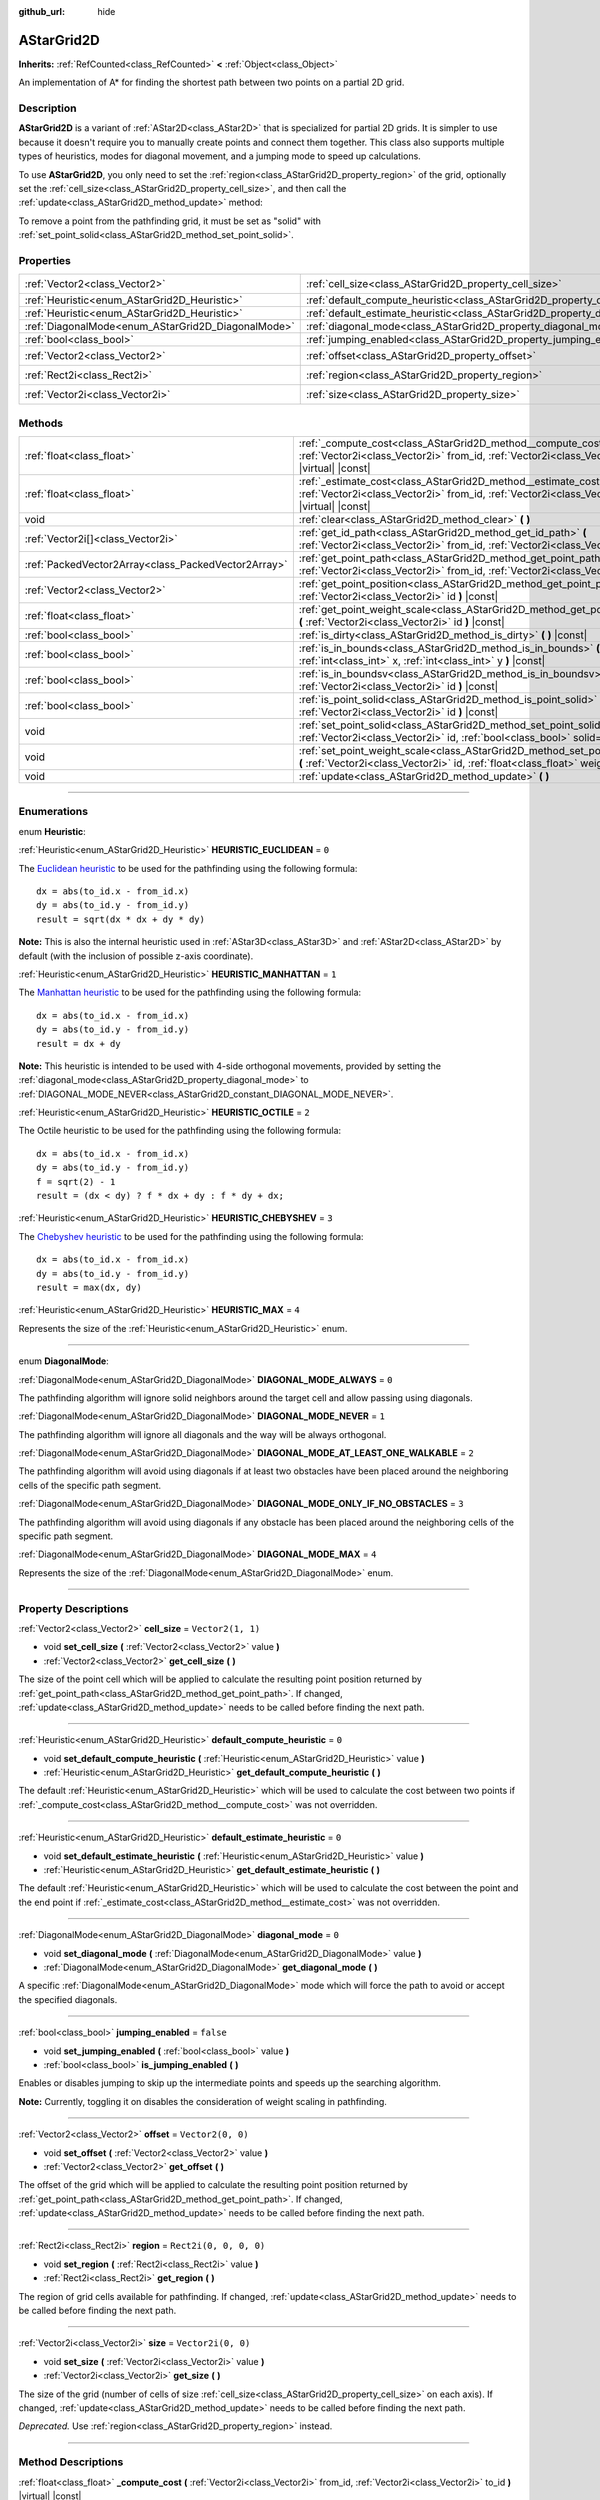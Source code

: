 :github_url: hide

.. DO NOT EDIT THIS FILE!!!
.. Generated automatically from Godot engine sources.
.. Generator: https://github.com/godotengine/godot/tree/4.1/doc/tools/make_rst.py.
.. XML source: https://github.com/godotengine/godot/tree/4.1/doc/classes/AStarGrid2D.xml.

.. _class_AStarGrid2D:

AStarGrid2D
===========

**Inherits:** :ref:`RefCounted<class_RefCounted>` **<** :ref:`Object<class_Object>`

An implementation of A\* for finding the shortest path between two points on a partial 2D grid.

.. rst-class:: classref-introduction-group

Description
-----------

**AStarGrid2D** is a variant of :ref:`AStar2D<class_AStar2D>` that is specialized for partial 2D grids. It is simpler to use because it doesn't require you to manually create points and connect them together. This class also supports multiple types of heuristics, modes for diagonal movement, and a jumping mode to speed up calculations.

To use **AStarGrid2D**, you only need to set the :ref:`region<class_AStarGrid2D_property_region>` of the grid, optionally set the :ref:`cell_size<class_AStarGrid2D_property_cell_size>`, and then call the :ref:`update<class_AStarGrid2D_method_update>` method:


.. tabs::

 .. code-tab:: gdscript

    var astar_grid = AStarGrid2D.new()
    astar_grid.region = Rect2i(0, 0, 32, 32)
    astar_grid.cell_size = Vector2(16, 16)
    astar_grid.update()
    print(astar_grid.get_id_path(Vector2i(0, 0), Vector2i(3, 4))) # prints (0, 0), (1, 1), (2, 2), (3, 3), (3, 4)
    print(astar_grid.get_point_path(Vector2i(0, 0), Vector2i(3, 4))) # prints (0, 0), (16, 16), (32, 32), (48, 48), (48, 64)

 .. code-tab:: csharp

    AStarGrid2D astarGrid = new AStarGrid2D();
    astarGrid.Size = new Vector2I(32, 32);
    astarGrid.CellSize = new Vector2I(16, 16);
    astarGrid.Update();
    GD.Print(astarGrid.GetIdPath(Vector2I.Zero, new Vector2I(3, 4))); // prints (0, 0), (1, 1), (2, 2), (3, 3), (3, 4)
    GD.Print(astarGrid.GetPointPath(Vector2I.Zero, new Vector2I(3, 4))); // prints (0, 0), (16, 16), (32, 32), (48, 48), (48, 64)



To remove a point from the pathfinding grid, it must be set as "solid" with :ref:`set_point_solid<class_AStarGrid2D_method_set_point_solid>`.

.. rst-class:: classref-reftable-group

Properties
----------

.. table::
   :widths: auto

   +----------------------------------------------------+------------------------------------------------------------------------------------------+------------------------+
   | :ref:`Vector2<class_Vector2>`                      | :ref:`cell_size<class_AStarGrid2D_property_cell_size>`                                   | ``Vector2(1, 1)``      |
   +----------------------------------------------------+------------------------------------------------------------------------------------------+------------------------+
   | :ref:`Heuristic<enum_AStarGrid2D_Heuristic>`       | :ref:`default_compute_heuristic<class_AStarGrid2D_property_default_compute_heuristic>`   | ``0``                  |
   +----------------------------------------------------+------------------------------------------------------------------------------------------+------------------------+
   | :ref:`Heuristic<enum_AStarGrid2D_Heuristic>`       | :ref:`default_estimate_heuristic<class_AStarGrid2D_property_default_estimate_heuristic>` | ``0``                  |
   +----------------------------------------------------+------------------------------------------------------------------------------------------+------------------------+
   | :ref:`DiagonalMode<enum_AStarGrid2D_DiagonalMode>` | :ref:`diagonal_mode<class_AStarGrid2D_property_diagonal_mode>`                           | ``0``                  |
   +----------------------------------------------------+------------------------------------------------------------------------------------------+------------------------+
   | :ref:`bool<class_bool>`                            | :ref:`jumping_enabled<class_AStarGrid2D_property_jumping_enabled>`                       | ``false``              |
   +----------------------------------------------------+------------------------------------------------------------------------------------------+------------------------+
   | :ref:`Vector2<class_Vector2>`                      | :ref:`offset<class_AStarGrid2D_property_offset>`                                         | ``Vector2(0, 0)``      |
   +----------------------------------------------------+------------------------------------------------------------------------------------------+------------------------+
   | :ref:`Rect2i<class_Rect2i>`                        | :ref:`region<class_AStarGrid2D_property_region>`                                         | ``Rect2i(0, 0, 0, 0)`` |
   +----------------------------------------------------+------------------------------------------------------------------------------------------+------------------------+
   | :ref:`Vector2i<class_Vector2i>`                    | :ref:`size<class_AStarGrid2D_property_size>`                                             | ``Vector2i(0, 0)``     |
   +----------------------------------------------------+------------------------------------------------------------------------------------------+------------------------+

.. rst-class:: classref-reftable-group

Methods
-------

.. table::
   :widths: auto

   +-----------------------------------------------------+-----------------------------------------------------------------------------------------------------------------------------------------------------------------------------+
   | :ref:`float<class_float>`                           | :ref:`_compute_cost<class_AStarGrid2D_method__compute_cost>` **(** :ref:`Vector2i<class_Vector2i>` from_id, :ref:`Vector2i<class_Vector2i>` to_id **)** |virtual| |const|   |
   +-----------------------------------------------------+-----------------------------------------------------------------------------------------------------------------------------------------------------------------------------+
   | :ref:`float<class_float>`                           | :ref:`_estimate_cost<class_AStarGrid2D_method__estimate_cost>` **(** :ref:`Vector2i<class_Vector2i>` from_id, :ref:`Vector2i<class_Vector2i>` to_id **)** |virtual| |const| |
   +-----------------------------------------------------+-----------------------------------------------------------------------------------------------------------------------------------------------------------------------------+
   | void                                                | :ref:`clear<class_AStarGrid2D_method_clear>` **(** **)**                                                                                                                    |
   +-----------------------------------------------------+-----------------------------------------------------------------------------------------------------------------------------------------------------------------------------+
   | :ref:`Vector2i[]<class_Vector2i>`                   | :ref:`get_id_path<class_AStarGrid2D_method_get_id_path>` **(** :ref:`Vector2i<class_Vector2i>` from_id, :ref:`Vector2i<class_Vector2i>` to_id **)**                         |
   +-----------------------------------------------------+-----------------------------------------------------------------------------------------------------------------------------------------------------------------------------+
   | :ref:`PackedVector2Array<class_PackedVector2Array>` | :ref:`get_point_path<class_AStarGrid2D_method_get_point_path>` **(** :ref:`Vector2i<class_Vector2i>` from_id, :ref:`Vector2i<class_Vector2i>` to_id **)**                   |
   +-----------------------------------------------------+-----------------------------------------------------------------------------------------------------------------------------------------------------------------------------+
   | :ref:`Vector2<class_Vector2>`                       | :ref:`get_point_position<class_AStarGrid2D_method_get_point_position>` **(** :ref:`Vector2i<class_Vector2i>` id **)** |const|                                               |
   +-----------------------------------------------------+-----------------------------------------------------------------------------------------------------------------------------------------------------------------------------+
   | :ref:`float<class_float>`                           | :ref:`get_point_weight_scale<class_AStarGrid2D_method_get_point_weight_scale>` **(** :ref:`Vector2i<class_Vector2i>` id **)** |const|                                       |
   +-----------------------------------------------------+-----------------------------------------------------------------------------------------------------------------------------------------------------------------------------+
   | :ref:`bool<class_bool>`                             | :ref:`is_dirty<class_AStarGrid2D_method_is_dirty>` **(** **)** |const|                                                                                                      |
   +-----------------------------------------------------+-----------------------------------------------------------------------------------------------------------------------------------------------------------------------------+
   | :ref:`bool<class_bool>`                             | :ref:`is_in_bounds<class_AStarGrid2D_method_is_in_bounds>` **(** :ref:`int<class_int>` x, :ref:`int<class_int>` y **)** |const|                                             |
   +-----------------------------------------------------+-----------------------------------------------------------------------------------------------------------------------------------------------------------------------------+
   | :ref:`bool<class_bool>`                             | :ref:`is_in_boundsv<class_AStarGrid2D_method_is_in_boundsv>` **(** :ref:`Vector2i<class_Vector2i>` id **)** |const|                                                         |
   +-----------------------------------------------------+-----------------------------------------------------------------------------------------------------------------------------------------------------------------------------+
   | :ref:`bool<class_bool>`                             | :ref:`is_point_solid<class_AStarGrid2D_method_is_point_solid>` **(** :ref:`Vector2i<class_Vector2i>` id **)** |const|                                                       |
   +-----------------------------------------------------+-----------------------------------------------------------------------------------------------------------------------------------------------------------------------------+
   | void                                                | :ref:`set_point_solid<class_AStarGrid2D_method_set_point_solid>` **(** :ref:`Vector2i<class_Vector2i>` id, :ref:`bool<class_bool>` solid=true **)**                         |
   +-----------------------------------------------------+-----------------------------------------------------------------------------------------------------------------------------------------------------------------------------+
   | void                                                | :ref:`set_point_weight_scale<class_AStarGrid2D_method_set_point_weight_scale>` **(** :ref:`Vector2i<class_Vector2i>` id, :ref:`float<class_float>` weight_scale **)**       |
   +-----------------------------------------------------+-----------------------------------------------------------------------------------------------------------------------------------------------------------------------------+
   | void                                                | :ref:`update<class_AStarGrid2D_method_update>` **(** **)**                                                                                                                  |
   +-----------------------------------------------------+-----------------------------------------------------------------------------------------------------------------------------------------------------------------------------+

.. rst-class:: classref-section-separator

----

.. rst-class:: classref-descriptions-group

Enumerations
------------

.. _enum_AStarGrid2D_Heuristic:

.. rst-class:: classref-enumeration

enum **Heuristic**:

.. _class_AStarGrid2D_constant_HEURISTIC_EUCLIDEAN:

.. rst-class:: classref-enumeration-constant

:ref:`Heuristic<enum_AStarGrid2D_Heuristic>` **HEURISTIC_EUCLIDEAN** = ``0``

The `Euclidean heuristic <https://en.wikipedia.org/wiki/Euclidean_distance>`__ to be used for the pathfinding using the following formula:

::

    dx = abs(to_id.x - from_id.x)
    dy = abs(to_id.y - from_id.y)
    result = sqrt(dx * dx + dy * dy)

\ **Note:** This is also the internal heuristic used in :ref:`AStar3D<class_AStar3D>` and :ref:`AStar2D<class_AStar2D>` by default (with the inclusion of possible z-axis coordinate).

.. _class_AStarGrid2D_constant_HEURISTIC_MANHATTAN:

.. rst-class:: classref-enumeration-constant

:ref:`Heuristic<enum_AStarGrid2D_Heuristic>` **HEURISTIC_MANHATTAN** = ``1``

The `Manhattan heuristic <https://en.wikipedia.org/wiki/Taxicab_geometry>`__ to be used for the pathfinding using the following formula:

::

    dx = abs(to_id.x - from_id.x)
    dy = abs(to_id.y - from_id.y)
    result = dx + dy

\ **Note:** This heuristic is intended to be used with 4-side orthogonal movements, provided by setting the :ref:`diagonal_mode<class_AStarGrid2D_property_diagonal_mode>` to :ref:`DIAGONAL_MODE_NEVER<class_AStarGrid2D_constant_DIAGONAL_MODE_NEVER>`.

.. _class_AStarGrid2D_constant_HEURISTIC_OCTILE:

.. rst-class:: classref-enumeration-constant

:ref:`Heuristic<enum_AStarGrid2D_Heuristic>` **HEURISTIC_OCTILE** = ``2``

The Octile heuristic to be used for the pathfinding using the following formula:

::

    dx = abs(to_id.x - from_id.x)
    dy = abs(to_id.y - from_id.y)
    f = sqrt(2) - 1
    result = (dx < dy) ? f * dx + dy : f * dy + dx;

.. _class_AStarGrid2D_constant_HEURISTIC_CHEBYSHEV:

.. rst-class:: classref-enumeration-constant

:ref:`Heuristic<enum_AStarGrid2D_Heuristic>` **HEURISTIC_CHEBYSHEV** = ``3``

The `Chebyshev heuristic <https://en.wikipedia.org/wiki/Chebyshev_distance>`__ to be used for the pathfinding using the following formula:

::

    dx = abs(to_id.x - from_id.x)
    dy = abs(to_id.y - from_id.y)
    result = max(dx, dy)

.. _class_AStarGrid2D_constant_HEURISTIC_MAX:

.. rst-class:: classref-enumeration-constant

:ref:`Heuristic<enum_AStarGrid2D_Heuristic>` **HEURISTIC_MAX** = ``4``

Represents the size of the :ref:`Heuristic<enum_AStarGrid2D_Heuristic>` enum.

.. rst-class:: classref-item-separator

----

.. _enum_AStarGrid2D_DiagonalMode:

.. rst-class:: classref-enumeration

enum **DiagonalMode**:

.. _class_AStarGrid2D_constant_DIAGONAL_MODE_ALWAYS:

.. rst-class:: classref-enumeration-constant

:ref:`DiagonalMode<enum_AStarGrid2D_DiagonalMode>` **DIAGONAL_MODE_ALWAYS** = ``0``

The pathfinding algorithm will ignore solid neighbors around the target cell and allow passing using diagonals.

.. _class_AStarGrid2D_constant_DIAGONAL_MODE_NEVER:

.. rst-class:: classref-enumeration-constant

:ref:`DiagonalMode<enum_AStarGrid2D_DiagonalMode>` **DIAGONAL_MODE_NEVER** = ``1``

The pathfinding algorithm will ignore all diagonals and the way will be always orthogonal.

.. _class_AStarGrid2D_constant_DIAGONAL_MODE_AT_LEAST_ONE_WALKABLE:

.. rst-class:: classref-enumeration-constant

:ref:`DiagonalMode<enum_AStarGrid2D_DiagonalMode>` **DIAGONAL_MODE_AT_LEAST_ONE_WALKABLE** = ``2``

The pathfinding algorithm will avoid using diagonals if at least two obstacles have been placed around the neighboring cells of the specific path segment.

.. _class_AStarGrid2D_constant_DIAGONAL_MODE_ONLY_IF_NO_OBSTACLES:

.. rst-class:: classref-enumeration-constant

:ref:`DiagonalMode<enum_AStarGrid2D_DiagonalMode>` **DIAGONAL_MODE_ONLY_IF_NO_OBSTACLES** = ``3``

The pathfinding algorithm will avoid using diagonals if any obstacle has been placed around the neighboring cells of the specific path segment.

.. _class_AStarGrid2D_constant_DIAGONAL_MODE_MAX:

.. rst-class:: classref-enumeration-constant

:ref:`DiagonalMode<enum_AStarGrid2D_DiagonalMode>` **DIAGONAL_MODE_MAX** = ``4``

Represents the size of the :ref:`DiagonalMode<enum_AStarGrid2D_DiagonalMode>` enum.

.. rst-class:: classref-section-separator

----

.. rst-class:: classref-descriptions-group

Property Descriptions
---------------------

.. _class_AStarGrid2D_property_cell_size:

.. rst-class:: classref-property

:ref:`Vector2<class_Vector2>` **cell_size** = ``Vector2(1, 1)``

.. rst-class:: classref-property-setget

- void **set_cell_size** **(** :ref:`Vector2<class_Vector2>` value **)**
- :ref:`Vector2<class_Vector2>` **get_cell_size** **(** **)**

The size of the point cell which will be applied to calculate the resulting point position returned by :ref:`get_point_path<class_AStarGrid2D_method_get_point_path>`. If changed, :ref:`update<class_AStarGrid2D_method_update>` needs to be called before finding the next path.

.. rst-class:: classref-item-separator

----

.. _class_AStarGrid2D_property_default_compute_heuristic:

.. rst-class:: classref-property

:ref:`Heuristic<enum_AStarGrid2D_Heuristic>` **default_compute_heuristic** = ``0``

.. rst-class:: classref-property-setget

- void **set_default_compute_heuristic** **(** :ref:`Heuristic<enum_AStarGrid2D_Heuristic>` value **)**
- :ref:`Heuristic<enum_AStarGrid2D_Heuristic>` **get_default_compute_heuristic** **(** **)**

The default :ref:`Heuristic<enum_AStarGrid2D_Heuristic>` which will be used to calculate the cost between two points if :ref:`_compute_cost<class_AStarGrid2D_method__compute_cost>` was not overridden.

.. rst-class:: classref-item-separator

----

.. _class_AStarGrid2D_property_default_estimate_heuristic:

.. rst-class:: classref-property

:ref:`Heuristic<enum_AStarGrid2D_Heuristic>` **default_estimate_heuristic** = ``0``

.. rst-class:: classref-property-setget

- void **set_default_estimate_heuristic** **(** :ref:`Heuristic<enum_AStarGrid2D_Heuristic>` value **)**
- :ref:`Heuristic<enum_AStarGrid2D_Heuristic>` **get_default_estimate_heuristic** **(** **)**

The default :ref:`Heuristic<enum_AStarGrid2D_Heuristic>` which will be used to calculate the cost between the point and the end point if :ref:`_estimate_cost<class_AStarGrid2D_method__estimate_cost>` was not overridden.

.. rst-class:: classref-item-separator

----

.. _class_AStarGrid2D_property_diagonal_mode:

.. rst-class:: classref-property

:ref:`DiagonalMode<enum_AStarGrid2D_DiagonalMode>` **diagonal_mode** = ``0``

.. rst-class:: classref-property-setget

- void **set_diagonal_mode** **(** :ref:`DiagonalMode<enum_AStarGrid2D_DiagonalMode>` value **)**
- :ref:`DiagonalMode<enum_AStarGrid2D_DiagonalMode>` **get_diagonal_mode** **(** **)**

A specific :ref:`DiagonalMode<enum_AStarGrid2D_DiagonalMode>` mode which will force the path to avoid or accept the specified diagonals.

.. rst-class:: classref-item-separator

----

.. _class_AStarGrid2D_property_jumping_enabled:

.. rst-class:: classref-property

:ref:`bool<class_bool>` **jumping_enabled** = ``false``

.. rst-class:: classref-property-setget

- void **set_jumping_enabled** **(** :ref:`bool<class_bool>` value **)**
- :ref:`bool<class_bool>` **is_jumping_enabled** **(** **)**

Enables or disables jumping to skip up the intermediate points and speeds up the searching algorithm.

\ **Note:** Currently, toggling it on disables the consideration of weight scaling in pathfinding.

.. rst-class:: classref-item-separator

----

.. _class_AStarGrid2D_property_offset:

.. rst-class:: classref-property

:ref:`Vector2<class_Vector2>` **offset** = ``Vector2(0, 0)``

.. rst-class:: classref-property-setget

- void **set_offset** **(** :ref:`Vector2<class_Vector2>` value **)**
- :ref:`Vector2<class_Vector2>` **get_offset** **(** **)**

The offset of the grid which will be applied to calculate the resulting point position returned by :ref:`get_point_path<class_AStarGrid2D_method_get_point_path>`. If changed, :ref:`update<class_AStarGrid2D_method_update>` needs to be called before finding the next path.

.. rst-class:: classref-item-separator

----

.. _class_AStarGrid2D_property_region:

.. rst-class:: classref-property

:ref:`Rect2i<class_Rect2i>` **region** = ``Rect2i(0, 0, 0, 0)``

.. rst-class:: classref-property-setget

- void **set_region** **(** :ref:`Rect2i<class_Rect2i>` value **)**
- :ref:`Rect2i<class_Rect2i>` **get_region** **(** **)**

The region of grid cells available for pathfinding. If changed, :ref:`update<class_AStarGrid2D_method_update>` needs to be called before finding the next path.

.. rst-class:: classref-item-separator

----

.. _class_AStarGrid2D_property_size:

.. rst-class:: classref-property

:ref:`Vector2i<class_Vector2i>` **size** = ``Vector2i(0, 0)``

.. rst-class:: classref-property-setget

- void **set_size** **(** :ref:`Vector2i<class_Vector2i>` value **)**
- :ref:`Vector2i<class_Vector2i>` **get_size** **(** **)**

The size of the grid (number of cells of size :ref:`cell_size<class_AStarGrid2D_property_cell_size>` on each axis). If changed, :ref:`update<class_AStarGrid2D_method_update>` needs to be called before finding the next path.

\ *Deprecated.* Use :ref:`region<class_AStarGrid2D_property_region>` instead.

.. rst-class:: classref-section-separator

----

.. rst-class:: classref-descriptions-group

Method Descriptions
-------------------

.. _class_AStarGrid2D_method__compute_cost:

.. rst-class:: classref-method

:ref:`float<class_float>` **_compute_cost** **(** :ref:`Vector2i<class_Vector2i>` from_id, :ref:`Vector2i<class_Vector2i>` to_id **)** |virtual| |const|

Called when computing the cost between two connected points.

Note that this function is hidden in the default ``AStarGrid2D`` class.

.. rst-class:: classref-item-separator

----

.. _class_AStarGrid2D_method__estimate_cost:

.. rst-class:: classref-method

:ref:`float<class_float>` **_estimate_cost** **(** :ref:`Vector2i<class_Vector2i>` from_id, :ref:`Vector2i<class_Vector2i>` to_id **)** |virtual| |const|

Called when estimating the cost between a point and the path's ending point.

Note that this function is hidden in the default ``AStarGrid2D`` class.

.. rst-class:: classref-item-separator

----

.. _class_AStarGrid2D_method_clear:

.. rst-class:: classref-method

void **clear** **(** **)**

Clears the grid and sets the :ref:`region<class_AStarGrid2D_property_region>` to ``Rect2i(0, 0, 0, 0)``.

.. rst-class:: classref-item-separator

----

.. _class_AStarGrid2D_method_get_id_path:

.. rst-class:: classref-method

:ref:`Vector2i[]<class_Vector2i>` **get_id_path** **(** :ref:`Vector2i<class_Vector2i>` from_id, :ref:`Vector2i<class_Vector2i>` to_id **)**

Returns an array with the IDs of the points that form the path found by AStar2D between the given points. The array is ordered from the starting point to the ending point of the path.

.. rst-class:: classref-item-separator

----

.. _class_AStarGrid2D_method_get_point_path:

.. rst-class:: classref-method

:ref:`PackedVector2Array<class_PackedVector2Array>` **get_point_path** **(** :ref:`Vector2i<class_Vector2i>` from_id, :ref:`Vector2i<class_Vector2i>` to_id **)**

Returns an array with the points that are in the path found by AStarGrid2D between the given points. The array is ordered from the starting point to the ending point of the path.

\ **Note:** This method is not thread-safe. If called from a :ref:`Thread<class_Thread>`, it will return an empty :ref:`PackedVector3Array<class_PackedVector3Array>` and will print an error message.

.. rst-class:: classref-item-separator

----

.. _class_AStarGrid2D_method_get_point_position:

.. rst-class:: classref-method

:ref:`Vector2<class_Vector2>` **get_point_position** **(** :ref:`Vector2i<class_Vector2i>` id **)** |const|

Returns the position of the point associated with the given ``id``.

.. rst-class:: classref-item-separator

----

.. _class_AStarGrid2D_method_get_point_weight_scale:

.. rst-class:: classref-method

:ref:`float<class_float>` **get_point_weight_scale** **(** :ref:`Vector2i<class_Vector2i>` id **)** |const|

Returns the weight scale of the point associated with the given ``id``.

.. rst-class:: classref-item-separator

----

.. _class_AStarGrid2D_method_is_dirty:

.. rst-class:: classref-method

:ref:`bool<class_bool>` **is_dirty** **(** **)** |const|

Indicates that the grid parameters were changed and :ref:`update<class_AStarGrid2D_method_update>` needs to be called.

.. rst-class:: classref-item-separator

----

.. _class_AStarGrid2D_method_is_in_bounds:

.. rst-class:: classref-method

:ref:`bool<class_bool>` **is_in_bounds** **(** :ref:`int<class_int>` x, :ref:`int<class_int>` y **)** |const|

Returns ``true`` if the ``x`` and ``y`` is a valid grid coordinate (id).

.. rst-class:: classref-item-separator

----

.. _class_AStarGrid2D_method_is_in_boundsv:

.. rst-class:: classref-method

:ref:`bool<class_bool>` **is_in_boundsv** **(** :ref:`Vector2i<class_Vector2i>` id **)** |const|

Returns ``true`` if the ``id`` vector is a valid grid coordinate.

.. rst-class:: classref-item-separator

----

.. _class_AStarGrid2D_method_is_point_solid:

.. rst-class:: classref-method

:ref:`bool<class_bool>` **is_point_solid** **(** :ref:`Vector2i<class_Vector2i>` id **)** |const|

Returns ``true`` if a point is disabled for pathfinding. By default, all points are enabled.

.. rst-class:: classref-item-separator

----

.. _class_AStarGrid2D_method_set_point_solid:

.. rst-class:: classref-method

void **set_point_solid** **(** :ref:`Vector2i<class_Vector2i>` id, :ref:`bool<class_bool>` solid=true **)**

Disables or enables the specified point for pathfinding. Useful for making an obstacle. By default, all points are enabled.

\ **Note:** Calling :ref:`update<class_AStarGrid2D_method_update>` is not needed after the call of this function.

.. rst-class:: classref-item-separator

----

.. _class_AStarGrid2D_method_set_point_weight_scale:

.. rst-class:: classref-method

void **set_point_weight_scale** **(** :ref:`Vector2i<class_Vector2i>` id, :ref:`float<class_float>` weight_scale **)**

Sets the ``weight_scale`` for the point with the given ``id``. The ``weight_scale`` is multiplied by the result of :ref:`_compute_cost<class_AStarGrid2D_method__compute_cost>` when determining the overall cost of traveling across a segment from a neighboring point to this point.

\ **Note:** Calling :ref:`update<class_AStarGrid2D_method_update>` is not needed after the call of this function.

.. rst-class:: classref-item-separator

----

.. _class_AStarGrid2D_method_update:

.. rst-class:: classref-method

void **update** **(** **)**

Updates the internal state of the grid according to the parameters to prepare it to search the path. Needs to be called if parameters like :ref:`region<class_AStarGrid2D_property_region>`, :ref:`cell_size<class_AStarGrid2D_property_cell_size>` or :ref:`offset<class_AStarGrid2D_property_offset>` are changed. :ref:`is_dirty<class_AStarGrid2D_method_is_dirty>` will return ``true`` if this is the case and this needs to be called.

\ **Note:** All point data (solidity and weight scale) will be cleared.

.. |virtual| replace:: :abbr:`virtual (This method should typically be overridden by the user to have any effect.)`
.. |const| replace:: :abbr:`const (This method has no side effects. It doesn't modify any of the instance's member variables.)`
.. |vararg| replace:: :abbr:`vararg (This method accepts any number of arguments after the ones described here.)`
.. |constructor| replace:: :abbr:`constructor (This method is used to construct a type.)`
.. |static| replace:: :abbr:`static (This method doesn't need an instance to be called, so it can be called directly using the class name.)`
.. |operator| replace:: :abbr:`operator (This method describes a valid operator to use with this type as left-hand operand.)`
.. |bitfield| replace:: :abbr:`BitField (This value is an integer composed as a bitmask of the following flags.)`
